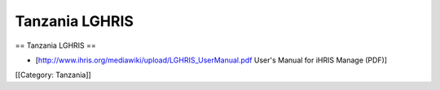 Tanzania LGHRIS
===============

== Tanzania LGHRIS ==

* [http://www.ihris.org/mediawiki/upload/LGHRIS_UserManual.pdf User's Manual for iHRIS Manage (PDF)]


[[Category: Tanzania]]
